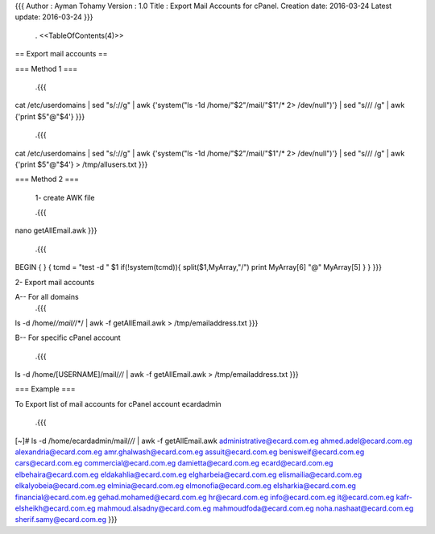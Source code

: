 {{{
Author       : Ayman Tohamy
Version      : 1.0
Title        : Export Mail Accounts for cPanel.
Creation date: 2016-03-24
Latest update: 2016-03-24
}}}
 . <<TableOfContents(4)>>

== Export mail accounts ==

=== Method 1 ===

 .{{{
cat /etc/userdomains | sed "s/://g" | awk {'system("ls -1d /home/"$2"/mail/"$1"/* 2> /dev/null")'} | sed "s/\// /g" | awk {'print $5"@"$4'}
}}}

 .{{{
cat /etc/userdomains | sed "s/://g" | awk {'system("ls -1d /home/"$2"/mail/"$1"/* 2> /dev/null")'} | sed "s/\// /g" | awk {'print $5"@"$4'} > /tmp/allusers.txt
}}}

=== Method 2 ===

 1- create AWK file

 .{{{
nano getAllEmail.awk
}}}

 .{{{
BEGIN {
}
{
tcmd = "test -d " $1
if(!system(tcmd)){
split($1,MyArray,"/")
print MyArray[6] "@" MyArray[5]
}
}
}}}

2- Export mail accounts

A-- For all domains
 .{{{
ls -d /home/*/mail/*/*/ | awk -f getAllEmail.awk > /tmp/emailaddress.txt
}}}

B-- For specific cPanel account

 .{{{
ls -d /home/[USERNAME]/mail/*/*/ | awk -f getAllEmail.awk > /tmp/emailaddress.txt
}}}

=== Example ===

To Export list of mail accounts for cPanel account ecardadmin

  .{{{
[~]# ls -d /home/ecardadmin/mail/*/*/ | awk -f getAllEmail.awk
administrative@ecard.com.eg
ahmed.adel@ecard.com.eg
alexandria@ecard.com.eg
amr.ghalwash@ecard.com.eg
assuit@ecard.com.eg
benisweif@ecard.com.eg
cars@ecard.com.eg
commercial@ecard.com.eg
damietta@ecard.com.eg
ecard@ecard.com.eg
elbehaira@ecard.com.eg
eldakahlia@ecard.com.eg
elgharbeia@ecard.com.eg
elismailia@ecard.com.eg
elkalyobeia@ecard.com.eg
elminia@ecard.com.eg
elmonofia@ecard.com.eg
elsharkia@ecard.com.eg
financial@ecard.com.eg
gehad.mohamed@ecard.com.eg
hr@ecard.com.eg
info@ecard.com.eg
it@ecard.com.eg
kafr-elsheikh@ecard.com.eg
mahmoud.alsadny@ecard.com.eg
mahmoudfoda@ecard.com.eg
noha.nashaat@ecard.com.eg
sherif.samy@ecard.com.eg
}}}
